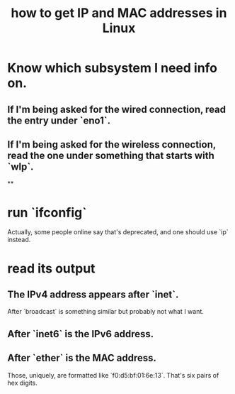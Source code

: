 :PROPERTIES:
:ID:       1df732d1-184e-45b1-95e5-3680e5f60b8c
:END:
#+title: how to get IP and MAC addresses in Linux
* Know which subsystem I need info on.
** If I'm being asked for the wired connection, read the entry under `eno1`.
** If I'm being asked for the wireless connection, read the one under something that starts with `wlp`.
**
* run `ifconfig`
  Actually, some people online say that's deprecated,
  and one should use `ip` instead.
* read its output
** The IPv4 address appears after `inet`.
   After `broadcast` is something similar but probably not what I want.
** After `inet6` is the IPv6 address.
** After `ether` is the MAC address.
   Those, uniquely, are formatted like `f0:d5:bf:01:6e:13`.
   That's six pairs of hex digits.

